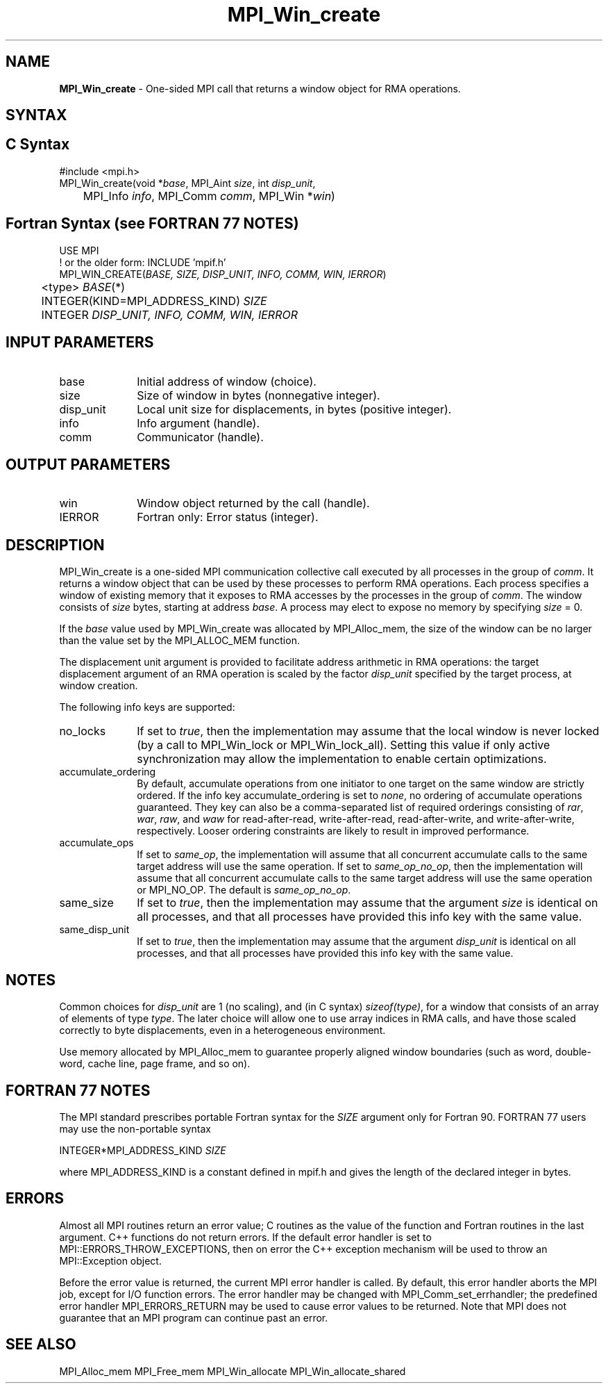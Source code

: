 .\" -*- nroff -*-
.\" Copyright 2015      Los Alamos National Security, LLC. All rights
.\" reserved.
.\" Copyright 2010 Cisco Systems, Inc.  All rights reserved.
.\" Copyright 2007-2008 Sun Microsystems, Inc.
.\" Copyright (c) 1996 Thinking Machines Corporation
.\" $COPYRIGHT$
.TH MPI_Win_create 3 "Unreleased developer copy" "gitclone" "Open MPI"
.SH NAME
\fBMPI_Win_create\fP \- One-sided MPI call that returns a window object for RMA operations.

.SH SYNTAX
.ft R
.SH C Syntax
.nf
#include <mpi.h>
MPI_Win_create(void *\fIbase\fP, MPI_Aint \fIsize\fP, int \fIdisp_unit\fP,
	MPI_Info \fIinfo\fP, MPI_Comm \fIcomm\fP, MPI_Win *\fIwin\fP)

.fi
.SH Fortran Syntax (see FORTRAN 77 NOTES)
.nf
USE MPI
! or the older form: INCLUDE 'mpif.h'
MPI_WIN_CREATE(\fIBASE, SIZE, DISP_UNIT, INFO, COMM, WIN, IERROR\fP)
	<type> \fIBASE\fP(*)
	INTEGER(KIND=MPI_ADDRESS_KIND) \fISIZE\fP
	INTEGER \fIDISP_UNIT, INFO, COMM, WIN, IERROR\fP

.fi
.SH INPUT PARAMETERS
.ft R
.TP 1i
base
Initial address of window (choice).
.TP 1i
size
Size of window in bytes (nonnegative integer).
.TP 1i
disp_unit
Local unit size for displacements, in bytes (positive integer).
.TP 1i
info
Info argument (handle).
.TP 1i
comm
Communicator (handle).

.SH OUTPUT PARAMETERS
.ft R
.TP 1i
win
Window object returned by the call (handle).
.TP 1i
IERROR
Fortran only: Error status (integer).

.SH DESCRIPTION
.ft R
MPI_Win_create is a one-sided MPI communication collective call executed by all processes in the group of \fIcomm\fP. It returns a window object that can be used by these processes to perform RMA operations. Each process specifies a window of existing memory that it exposes to RMA accesses by the processes in the group of \fIcomm\fP. The window consists of \fIsize\fP bytes, starting at address \fIbase\fP. A process may elect to expose no memory by specifying \fIsize\fP = 0.
.sp
If the \fIbase\fP value used by MPI_Win_create was allocated by MPI_Alloc_mem, the size of the window can be no larger than the value set by the MPI_ALLOC_MEM function.
.sp
The displacement unit argument is provided to facilitate address arithmetic in RMA operations: the target displacement argument of an RMA operation is scaled by the factor \fIdisp_unit\fP specified by the target process, at window creation.
.sp
The following info keys are supported:
.ft R
.TP 1i
no_locks
If set to \fItrue\fP, then the implementation may assume that the local
window is never locked (by a call to MPI_Win_lock or
MPI_Win_lock_all).  Setting this value if only active synchronization
may allow the implementation to enable certain optimizations.
.sp
.TP 1i
accumulate_ordering
By default, accumulate operations from one initiator to one target on
the same window are strictly ordered.  If the info key
accumulate_ordering is set to \fInone\fP, no ordering of accumulate
operations guaranteed.  They key can also be a comma-separated list of
required orderings consisting of \fIrar\fP, \fIwar\fP, \fIraw\fP, and \fIwaw\fP for
read-after-read, write-after-read, read-after-write, and
write-after-write, respectively.  Looser ordering constraints are
likely to result in improved performance.
.sp
.TP 1i
accumulate_ops
If set to \fIsame_op\fP, the implementation will assume that all concurrent
accumulate calls to the same target address will use the same
operation.  If set to \fIsame_op_no_op\fP, then the implementation will
assume that all concurrent accumulate calls to the same target address
will use the same operation or MPI_NO_OP.  The default is \fIsame_op_no_op\fP.
.sp
.TP 1i
same_size
If set to \fItrue\fP, then the implementation may assume that the argument
\fIsize\fP is identical on all processes, and that all processes have
provided this info key with the same value.
.sp
.TP 1i
same_disp_unit
If set to \fItrue\fP, then the implementation may assume that the argument
\fIdisp_unit\fP is identical on all processes, and that all processes have
provided this info key with the same value.
.sp
.SH NOTES
Common choices for \fIdisp_unit\fP are 1 (no scaling), and (in C syntax) \fIsizeof(type)\fP, for a window that consists of an array of elements of type \fItype\fP. The later choice will allow one to use array indices in RMA calls, and have those scaled correctly to byte displacements, even in a heterogeneous environment.
.sp
Use memory allocated by MPI_Alloc_mem to guarantee properly aligned window boundaries (such as word, double-word, cache line, page frame, and so on).
.sp



.SH FORTRAN 77 NOTES
.ft R
The MPI standard prescribes portable Fortran syntax for
the \fISIZE\fP argument only for Fortran 90. FORTRAN 77
users may use the non-portable syntax
.sp
.nf
     INTEGER*MPI_ADDRESS_KIND \fISIZE\fP
.fi
.sp
where MPI_ADDRESS_KIND is a constant defined in mpif.h
and gives the length of the declared integer in bytes.

.SH ERRORS
Almost all MPI routines return an error value; C routines as the value of the function and Fortran routines in the last argument. C++ functions do not return errors. If the default error handler is set to MPI::ERRORS_THROW_EXCEPTIONS, then on error the C++ exception mechanism will be used to throw an MPI::Exception object.
.sp
Before the error value is returned, the current MPI error handler is
called. By default, this error handler aborts the MPI job, except for I/O function errors. The error handler may be changed with MPI_Comm_set_errhandler; the predefined error handler MPI_ERRORS_RETURN may be used to cause error values to be returned. Note that MPI does not guarantee that an MPI program can continue past an error.

.SH SEE ALSO
.ft R
.sp
MPI_Alloc_mem
MPI_Free_mem
MPI_Win_allocate
MPI_Win_allocate_shared
